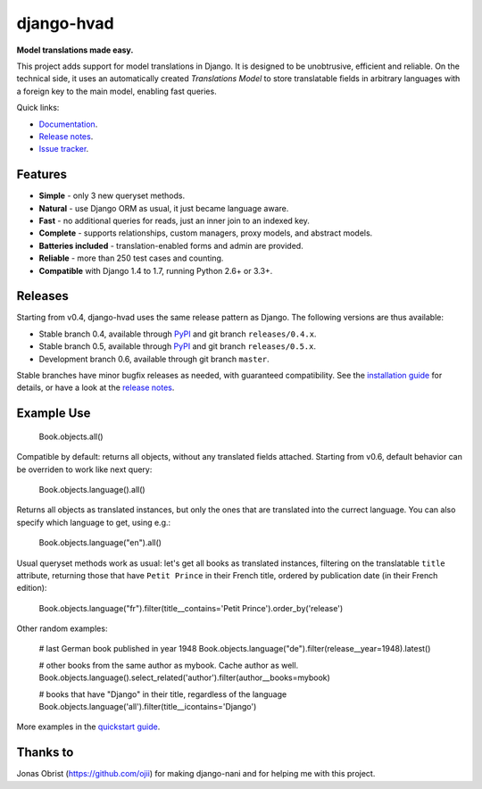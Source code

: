 ========================================
django-hvad |package| |coverage| |build|
========================================

**Model translations made easy.**

This project adds support for model translations in Django. It is designed to be
unobtrusive, efficient and reliable. On the technical side, it uses an automatically
created `Translations Model` to store translatable fields in arbitrary
languages with a foreign key to the main model, enabling fast queries.

Quick links:

- `Documentation`_.
- `Release notes`_.
- `Issue tracker`_.

Features
--------

* **Simple** - only 3 new queryset methods.
* **Natural** - use Django ORM as usual, it just became language aware.
* **Fast** - no additional queries for reads, just an inner join to an indexed key.
* **Complete** - supports relationships, custom managers, proxy models, and abstract models.
* **Batteries included** - translation-enabled forms and admin are provided.
* **Reliable** - more than 250 test cases and counting. |coverage| |build|
* **Compatible** with Django 1.4 to 1.7, running Python 2.6+ or 3.3+.

Releases
--------

Starting from v0.4, django-hvad uses the same release pattern as Django. The
following versions are thus available:

* Stable branch 0.4, available through `PyPI`_ and git branch ``releases/0.4.x``.
* Stable branch 0.5, available through `PyPI`_ and git branch ``releases/0.5.x``.
* Development branch 0.6, available through git branch ``master``.

Stable branches have minor bugfix releases as needed, with guaranteed compatibility.
See the `installation guide`_ for details, or have a look at the `release notes`_.

Example Use
-----------

             Book.objects.all()

Compatible by default: returns all objects, without any translated fields attached.
Starting from v0.6, default behavior can be overriden to work like next query:

             Book.objects.language().all()

Returns all objects as translated instances, but only the ones that are translated
into the currect language. You can also specify which language to get, using e.g.:

             Book.objects.language("en").all()

Usual queryset methods work as usual: let's get all books as translated instances,
filtering on the translatable ``title`` attribute, returning those that have
``Petit Prince`` in their French title, ordered by publication date (in their
French edition):

             Book.objects.language("fr").filter(title__contains='Petit Prince').order_by('release')

Other random examples:

            # last German book published in year 1948
            Book.objects.language("de").filter(release__year=1948).latest()

            # other books from the same author as mybook. Cache author as well.
            Book.objects.language().select_related('author').filter(author__books=mybook)

            # books that have "Django" in their title, regardless of the language
            Book.objects.language('all').filter(title__icontains='Django')


More examples in the `quickstart guide`_.

Thanks to
---------

Jonas Obrist (https://github.com/ojii) for making django-nani and for helping me with this project.

.. |package| image:: https://badge.fury.io/py/django-hvad.svg
                     :target: https://pypi.python.org/pypi/django-hvad
.. |build| image:: https://secure.travis-ci.org/KristianOellegaard/django-hvad.png?branch=master
.. |coverage| image:: https://coveralls.io/repos/KristianOellegaard/django-hvad/badge.png
                      :target: https://coveralls.io/r/KristianOellegaard/django-hvad

.. _documentation: http://django-hvad.readthedocs.org/
.. _release notes: https://django-hvad.readthedocs.org/en/latest/public/release_notes.html
.. _issue tracker: https://github.com/KristianOellegaard/django-hvad/issues
.. _PyPI: https://pypi.python.org/pypi/django-hvad
.. _installation guide: http://django-hvad.readthedocs.org/en/latest/public/installation.html
.. _quickstart guide: http://django-hvad.readthedocs.org/en/latest/public/quickstart.html

